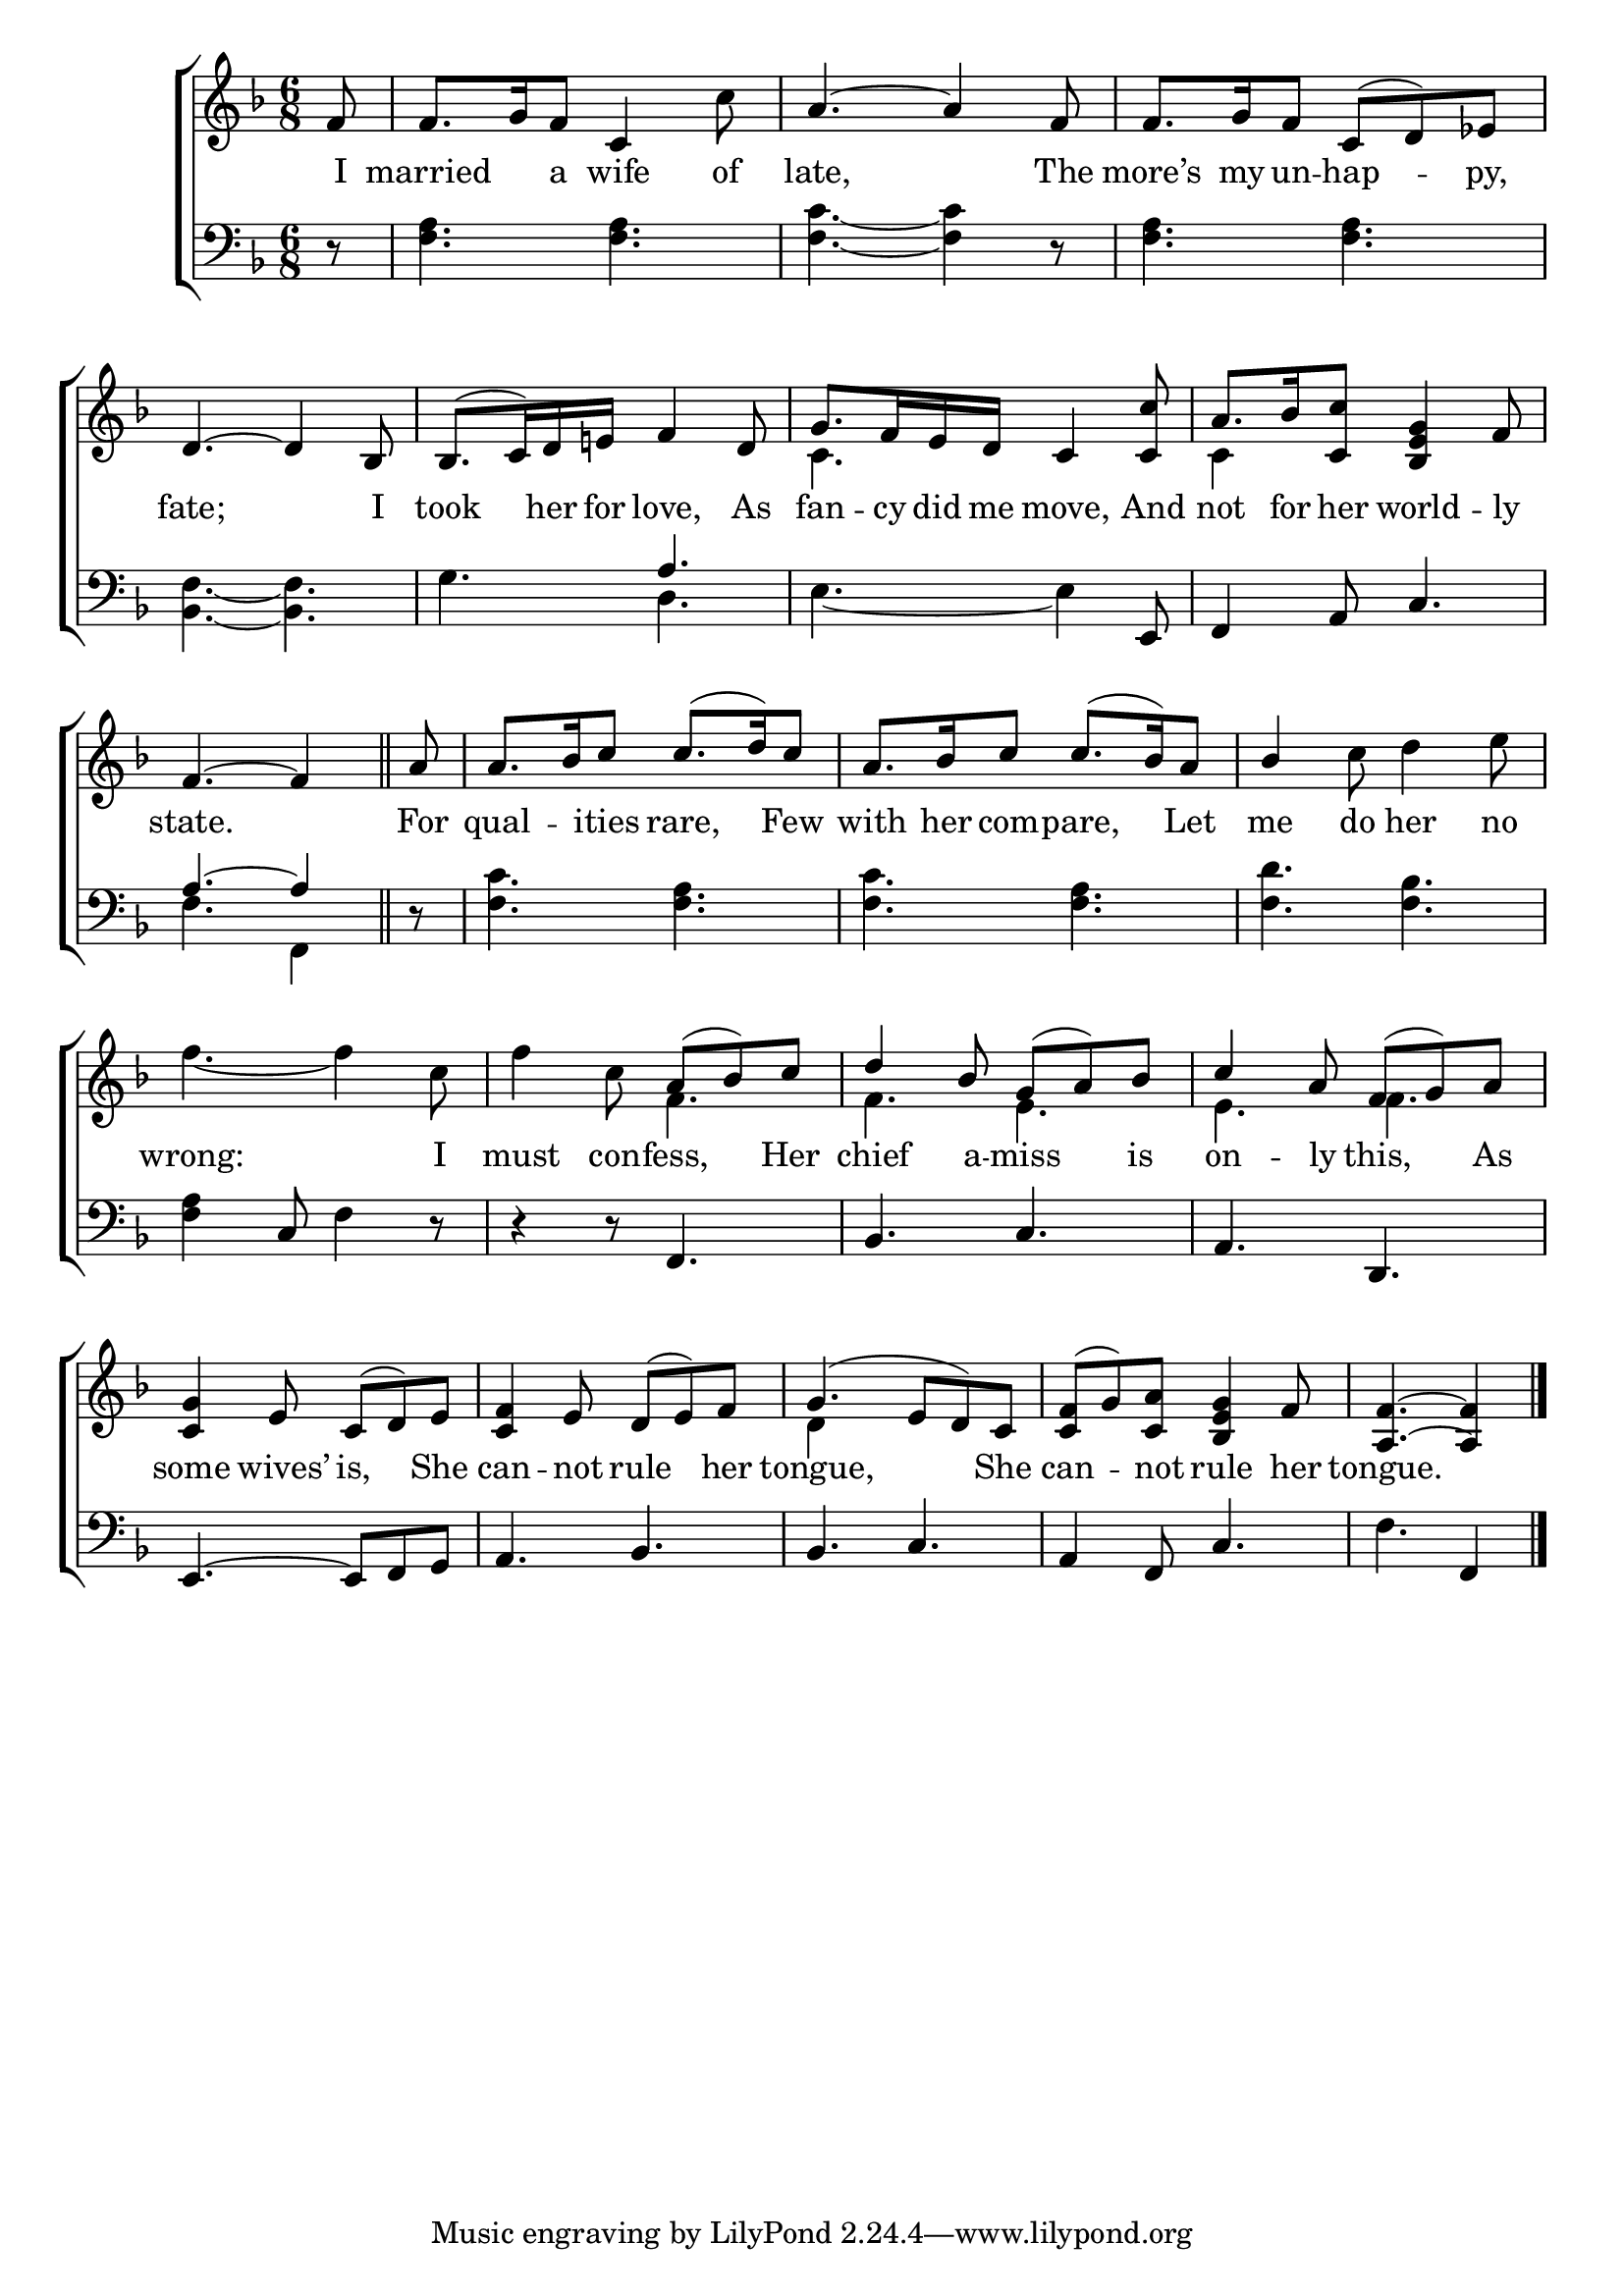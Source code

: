 \version "2.22.0"
\language "english"

global = {
  \time 6/8
  \key f \major
}

mBreak = { \break }

\header {
                                %       title = \markup {\medium \caps "Title."}
                                %       poet = ""
                                %       composer = ""

%  meter = \markup {\italic "Cheerfully."}
                                %       arranger = ""
}
\score {

  \new ChoirStaff {
    <<
      \new Staff = "up"  {
        <<
          \global
          \new    Voice = "one"   \fixed c' {
            \voiceOne
            \partial 8 f8 | f8. g16 f8 c4 s8 | a4.~ a4 f8 | f8. g16 f8 c( d) ef | \mBreak
            d4.~ d4 bf,8 | bf,8.( c16) d e! f4 d8 | g8. f16 e d c4 <c c'>8 | a8. bf16 <c c'>8 <bf, e g>4 f8 | \mBreak
            \partial 8*5 f4.~ f4 \bar "||" | \partial 8 a8 | a8. bf16 c'8 c'8.( d'16) c'8 | a8. bf16 c'8 c'8.( bf16) a8 | bf4 s2 | \mBreak
             s2. | s4. a8( bf) c' | d'4 bf8 g( a) bf | c'4 a8 f( g) a | \mBreak
            <c g>4 e8 c( d) e | <c f>4 e8 d( e) f | g4.( e8 d) c | <c f>( g) <c a> <bf, e g>4 f8 | \partial 8*5 <a, f>4.~ <a, f>4 \fine | 
          }       % end voice one
          \new Voice  \fixed c' {
            \voiceTwo
            s8 | s4. s4 c'8 | s2.*2 |
            s2.*2 | c4. s | c4 s2 |
            s2.*3 | s4 c'8 d'4 e'8 |
            f'4.~ f'4 c'8 | f'4 c'8  f4. | f e | e f |
            s2.*2 | d4 s2 | s2. | s4. s4 |
          } % end voice two
        >>
      } % end staff up
      \new Lyrics \lyricmode {        % verse one
        I8 | married4 a8 wife4 of8 | late,2 8 The | more’s8. my16 un8 -- hap4 -- py,8 |
        fate;2 8 I | took4 her16 for love,4 As8 | fan8. -- cy16 did me move,4 And8 | not8. for16 her8 world4 -- ly8 | 
        state.2 8 | For8 | qual4 -- ities8 rare,4 Few8 | with8. her16 com8 -- pare,4 Let8 | me4 do8 her4 no8 |
        wrong:2 8 I | must4 con8 -- fess,4 Her8 | chief4 a8 -- miss4 is8 | on4 -- ly8 this,4 As8 |
        some4 wives’8 is,4 She8 | can4 -- not8 rule4 her8 | tongue,8*5 She8 | can4 -- not8 rule4 her8 | tongue.8*5 |
      }       % end lyrics verse one
      \new   Staff = "down" {
        <<
          \clef bass
          \global
          \new Voice {
            \voiceThree
            s8 | s2.*3 |
            s2. | s4. a | s4. s4 e,8 | f,4 a,8 c4. |
            a4.~ a4 | s8 | s2.*3 |
            s4 c8 s4. | d4\rest d8\rest f,4. | bf, c | a, d, |
            e,4.~ e,8 f, g, | a,4. bf, | bf, c | a,4 f,8 c4. | s f,4 | \fine
          } % end voice three
          \new    Voice {
            \voiceFour
            d8\rest | <f a>4. <f a> | <f c'>~ <f c'>4 d8\rest | <f a>4. <f a> |
            <bf, f>4.~ <bf, f> | g d | e~ e4 s8 | s2. |
            f4. f,4 | d8\rest | <f c'>4. <f a> | <f c'> <f a> | <f d'> <f bf> |
            <f a>4 s8 f4 d8\rest | s2.*3 |
            s2.*4 | f4. s4 |
          }       % end voice four

        >>
      } % end staff down
    >>
  } % end choir staff

  \layout{
    \context{
      \Score {
        \omit  BarNumber
                                %\override LyricText.self-alignment-X = #LEFT
      }%end score
    }%end context
  }%end layout
  \midi{}

}%end score
